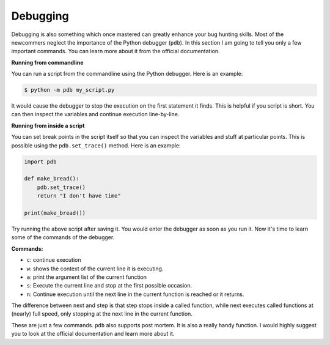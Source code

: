 Debugging
---------

Debugging is also something which once mastered can greatly enhance your
bug hunting skills. Most of the newcommers neglect the importance of the
Python debugger (``pdb``). In this section I am going to tell you only a
few important commands. You can learn more about it from the official
documentation.

**Running from commandline**

You can run a script from the commandline using the Python debugger.
Here is an example:

.. code:: python

    $ python -m pdb my_script.py

It would cause the debugger to stop the execution on the first statement
it finds. This is helpful if you script is short. You can then inspect
the variables and continue execution line-by-line.

**Running from inside a script**

You can set break points in the script itself so that you can inspect
the variables and stuff at particular points. This is possible using the
``pdb.set_trace()`` method. Here is an example:

.. code:: python

    import pdb

    def make_bread():
        pdb.set_trace()
        return "I don't have time"

    print(make_bread())

Try running the above script after saving it. You would enter the
debugger as soon as you run it. Now it's time to learn some of the
commands of the debugger.

**Commands:**

-  ``c``: continue execution
-  ``w``: shows the context of the current line it is executing.
-  ``a``: print the argument list of the current function
-  ``s``: Execute the current line and stop at the first possible
   occasion.
-  ``n``: Continue execution until the next line in the current function
   is reached or it returns.

The difference between ``n``\ ext and ``s``\ tep is that step stops
inside a called function, while next executes called functions at
(nearly) full speed, only stopping at the next line in the current
function.

These are just a few commands. ``pdb`` also supports post mortem. It is
also a really handy function. I would highly suggest you to look at the
official documentation and learn more about it.
